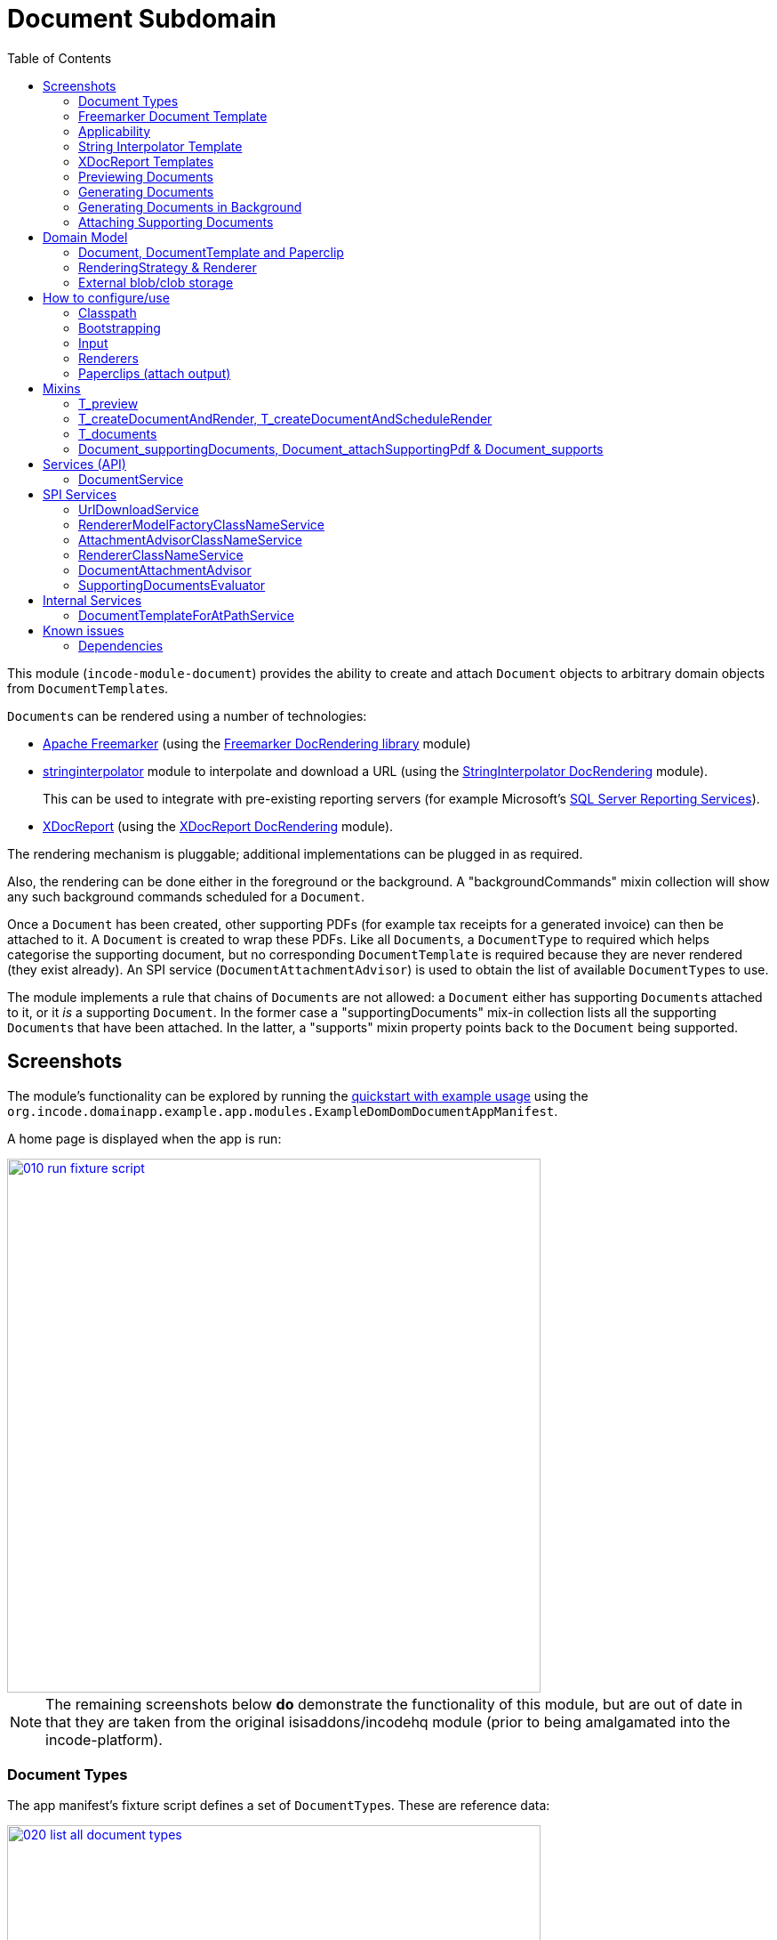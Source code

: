 [[dom-document]]
= Document Subdomain
:_basedir: ../../../
:_imagesdir: images/
:generate_pdf:
:toc:


This module (`incode-module-document`) provides the ability to create and attach `Document` objects to arbitrary domain objects from ``DocumentTemplate``s.


``Document``s can be rendered using a number of technologies:

* link:http://freemarker.org/[Apache Freemarker] (using the xref:../../dom/docrendering-freemarker/lib-docrendering-freemarker.adoc#[Freemarker DocRendering library] module)

* xref:../../lib/stringinterpolator/lib-stringinterpolator.adoc#[stringinterpolator] module to interpolate and download a URL (using the xref:../../dom/docrendering-stringinterpolator/lib-docrendering-stringinterpolator.adoc#[StringInterpolator DocRendering] module). +
+
This can be used to integrate with pre-existing reporting servers (for example Microsoft's link:https://msdn.microsoft.com/en-us/library/ms159106.aspx[SQL Server Reporting Services]).

* link:https://github.com/opensagres/xdocreport[XDocReport] (using the xref:../../dom/docrendering-xdocreport/docrendering-xdocreport.adoc#[XDocReport DocRendering] module).

The rendering mechanism is pluggable; additional implementations can be plugged in as required.

Also, the rendering can be done either in the foreground or the background.
A "backgroundCommands" mixin collection will show any such background commands scheduled for a `Document`.

Once a `Document` has been created, other supporting PDFs (for example tax receipts for a generated invoice) can then be attached to it.
A `Document` is created to wrap these PDFs.
Like all ``Document``s, a `DocumentType` to required which helps categorise the supporting document, but no corresponding `DocumentTemplate` is required because they are never rendered (they exist already).
An SPI service (`DocumentAttachmentAdvisor`) is used to obtain the list of available ``DocumentType``s to use.

The module implements a rule that chains of ``Document``s are not allowed: a `Document` either has supporting ``Document``s attached to it, or it _is_ a supporting `Document`.
In the former case a "supportingDocuments" mix-in collection lists all the supporting ``Document``s that have been attached.
In the latter, a "supports" mixin property points back to the `Document` being supported.



[[__dom-document_screenshots]]
== Screenshots

The module's functionality can be explored by running the xref:../../../quickstart/quickstart-with-example-usage.adoc#[quickstart with example usage] using the `org.incode.domainapp.example.app.modules.ExampleDomDomDocumentAppManifest`.


A home page is displayed when the app is run:

image::{_imagesdir}010-run-fixture-script.png[width="600px",link="{_imagesdir}010-run-fixture-script.png"]


[NOTE]
====
The remaining screenshots below *do* demonstrate the functionality of this module, but are out of date in that they are taken from the original isisaddons/incodehq module (prior to being amalgamated into the incode-platform).
====


[[__dom-document_screenshots_document-types]]
=== Document Types

The app manifest's fixture script defines a set of ``DocumentType``s.
These are reference data:

image::{_imagesdir}020-list-all-document-types.png[width="600px",link="{_imagesdir}020-list-all-document-types.png"]


Four example ``DocumentType``s are set up, showcasing the four ``RenderingStrategy``s provided by the xref:../../dom/docrendering-freemarker/lib-docrendering-freemarker.adoc#[Freemarker docrendering library], xref:../../dom/docrendering-stringinterpolator/lib-docrendering-stringinterpolator.adoc#[StringInterpolator docrendering library] and xref:../../dom/docrendering-xdocreport/lib-docrendering-xdocreport.adoc#[XDocReport docrendering library] modules:

image::{_imagesdir}025-all-document-types.png[width="600px",link="{_imagesdir}025-all-document-types.png"]


The two ``DocumentType``s for XDocreport are very similar; the difference is only that one results in a PDF, while the other results in a Word `.docx` document.



[[__dom-document_screenshots_freemarker-document-template]]
=== Freemarker Document Template

A `DocumentType` holds a collection of ``DocumentTemplate``s, by date.
This allows new versions of  template to be altered/evolved over time.

The example `DocumentType` for Freemarker defines just a single `DocumentTemplate`:

image::{_imagesdir}030-freemarker-document-type.png[width="600px",link="{_imagesdir}030-freemarker-document-type.png"]




The `DocumentTemplate` contains template text that can be either text, clob or a blob.
In the case of the demo freemarker template it is a clob:

image::{_imagesdir}032-freemarker-template-content-tab.png[width="600px",link="{_imagesdir}032-freemarker-template-content-tab.png"]



The clob itself is an HTML email file.
This can be downloaded from the template:

image::{_imagesdir}033-freemarker-template-content-text.png[width="600px",link="{_imagesdir}033-freemarker-template-content-text.png"]


The template text clob can be modified by uploading new versions.
However, once ``Document``s have been created from a `DocumentTemplate`, the template should be considered as immutable and not be updated; instead create a new version.


Each `DocumentTemplate` also defines placeholder text for the name of the resultant `Document`:

image::{_imagesdir}034-freemarker-template-name-tab.png[width="600px",link="{_imagesdir}034-freemarker-template-name-tab.png"]


Along with the "content" and "name" text/clob/blob, the template also specifies the `RenderingStrategy` for each; these are used to interpolate the content/name.


[[__dom-document_screenshots_applicability]]
=== Applicability

The renderer(s) associated with each `DocumentTemplate` require data (a "renderer model") to interpolate the placeholders in the content/name text; this renderer model ultimately is obtained from a domain object.
Obviously not every domain object can be used with every `DocumentTemplate`; the `Applicability` entity catalogues which domain object types can be used as the input to the renderer(s) of its associated `DocumentTemplate`:

image::{_imagesdir}036-freemarker-template-applicability.png[width="600px",link="{_imagesdir}036-freemarker-template-applicability.png"]


The `RendererModelFactory` of the `Applicability` is used to create the "renderer model" from the input domain object, while the `AttachmentAdvisor` is used to indicate which domain object(s) the resultant `Document` should be attached (often just the input domain object, but potentially to other domain objects also).



[[__dom-document_screenshots_string-interpolator-template]]
=== String Interpolator Template

The example String Interpolator `DocumentTemplate` obtains its content by interpolating (using the xref:../../lib/stringinterpolator/lib-stringinterpolator.adoc#[stringinterpolator] module) the content placeholder text; the resultant string is parsed as a URL and the contents of that URL downloaded:

image::{_imagesdir}042-stringinterpolator-template-content-tab.png[width="600px",link="{_imagesdir}042-stringinterpolator-template-content-tab.png"]


The name of ``Document``s generated from this template also uses the xref:../../lib/stringinterpolator/lib-stringinterpolator.adoc#[stringinterpolator] module:

image::{_imagesdir}044-stringinterpolator-template-name-tab.png[width="600px",link="{_imagesdir}044-stringinterpolator-template-name-tab.png"]


[WARNING]
====
The "renderer model" created (by an ``DocumentTemplate``'s `Applicability` for some domain object type) must be compatible with the `RenderingStrategy` for both content and name.
This is true for all ``DocumentTemplate``s.
====


[[__dom-document_screenshots_xdocreport-template]]
=== XDocReport Templates

There are two example ``DocumentTemplate``s that use XDocReport for rendering.
The content in both cases is a Word `.docx` file.
The difference between them is simply that one renders this `.docx` and outputs a PDF, while the other produces an outputs another `.docx` file.

The example `DocumentTemplate` for the XDocReportPdf has the following content:

image::{_imagesdir}052-xdocreport-pdf-template-content-tab.png[width="600px",link="{_imagesdir}052-xdocreport-pdf-template-content-tab.png"]


Where the BLOB is a Word document:

image::{_imagesdir}053-xdocreport-pdf-template-content.png[width="600px",link="{_imagesdir}053-xdocreport-pdf-template-content.png"]


This Word file uses Freemarker placeholders.

[NOTE]
====
While XDocReport itself as a technology supports both Freemarker and Velocity, the integration here (in xref:../../dom/docrendering-xdocreport/lib-docrendering-xdocreport.adoc#[XDocReport docrendering library] module) allows only Freemarker to be used.
====


The name text (used to create the name of the resultant `Document`) is also interpolated using Freemarker:

image::{_imagesdir}054-xdocreport-pdf-template-name-tab.png[width="600px",link="{_imagesdir}054-xdocreport-pdf-template-name-tab.png"]



The content of example `DocumentTemplate` for XDocReportDocx is almost identical:

image::{_imagesdir}062-xdocreport-docx-template-content-tab.png[width="600px",link="{_imagesdir}062-xdocreport-docx-template-content-tab.png"]


The only difference is that a different `RenderingStrategy` is used.


[[__dom-document_screenshots_previewing-documents]]
=== Previewing Documents

The fixture script also defines a number of demo domain objects, set up to allow ``Document``s to be generated from them (for all the ``DocumentTemplate``s described above) and for those resultant ``Document``s to be attached to them:

image::{_imagesdir}100-demo-object.png[width="600px",link="{_imagesdir}100-demo-object.png"]



In the case of the String Interpolator `DocumentTemplate`, this also supports previewing:

image::{_imagesdir}110-preview-prompt.png[width="600px",link="{_imagesdir}110-preview-prompt.png"]



The resultant URL is opened up as a new tab; no new `Document` is created:

image::{_imagesdir}112-preview-result.png[width="600px",link="{_imagesdir}112-preview-result.png"]



[[__dom-document_screenshots_generating-documents]]
=== Generating Documents

Generating a `Document` for the Freemarker `DocumentTemplate`:

image::{_imagesdir}120-createAndAttachDocument-Freemarker-prompt.png[width="600px",link="{_imagesdir}120-createAndAttachDocument-Freemarker-prompt.png"]

Results in a new `Document` attached to the demo object:

image::{_imagesdir}122-createAndAttachDocument-Freemarker-result.png[width="600px",link="{_imagesdir}122-createAndAttachDocument-Freemarker-result.png"]


The content of this `Document` (HTML text) has correctly interpolated the details from the input demo object:

image::{_imagesdir}124-createAndAttachDocument-Freemarker-rendered-content.png[width="600px",link="{_imagesdir}124-createAndAttachDocument-Freemarker-rendered-content.png"]



The StringInterpolator `DocumentTemplate` can similarly be used:

image::{_imagesdir}130-createAndAttachDocument-StringInterpolatorUrl-prompt.png[width="600px",link="{_imagesdir}130-createAndAttachDocument-StringInterpolatorUrl-prompt.png"]


To create a new `Document` attached to the demo object:

image::{_imagesdir}132-createAndAttachDocument-StringInterpolatorUrl-result.png[width="600px",link="{_imagesdir}132-createAndAttachDocument-StringInterpolatorUrl-result.png"]


Its content is the contents of the interpolated URL:

image::{_imagesdir}134-createAndAttachDocument-StringInterpolatorUrl-rendered-content.png[width="600px",link="{_imagesdir}134-createAndAttachDocument-StringInterpolatorUrl-rendered-content.png"]



And again, the XDocReportPdf `DocumentTemplate` can be used:

image::{_imagesdir}140-createAndAttachDocument-XDocReportPdf-prompt.png[width="600px",link="{_imagesdir}140-createAndAttachDocument-XDocReportPdf-prompt.png"]


To create a new `Document` attached to the demo object:

image::{_imagesdir}142-createAndAttachDocument-XDocReportPdf-result.png[width="600px",link="{_imagesdir}142-createAndAttachDocument-XDocReportPdf-result.png"]


Its content is a PDF generated from the Word `.docx` of the template:

image::{_imagesdir}144-createAndAttachDocument-XDocReportPdf-rendered-content.png[width="600px",link="{_imagesdir}144-createAndAttachDocument-XDocReportPdf-rendered-content.png"]



Finally, the XDocReportDoc `DocumentTemplate` can be used:

image::{_imagesdir}150-createAndAttachDocument-XDocReportDocx-prompt.png[width="600px",link="{_imagesdir}150-createAndAttachDocument-XDocReportDocx-prompt.png"]


To create a new `Document` attached to the demo object, where the content is in this case a Word document.
To demonstrate that ``Document``s can be attached to arbitrary objects, this final template is set up so that the generated `Document` is attached both to the input demo object and also to one other object:

image::{_imagesdir}152-createAndAttachDocument-XDocReportDocx-result.png[width="600px",link="{_imagesdir}152-createAndAttachDocument-XDocReportDocx-result.png"]


This is configured through the `AttachmentAdvisor` of the relevant `Applicability` of the `DocumentTemplate` for this input demo object's type:

image::{_imagesdir}154-XDocReportDocx-applicability.png[width="600px",link="{_imagesdir}154-XDocReportDocx-applicability.png"]



[[__dom-document_screenshots_generating-documents-in-background]]
=== Generating Documents in Background

Documents can also be rendered in the background:

image::{_imagesdir}160-createAndAttachDocumentAndScheduleRender-StringInterpolatorUrl-prompt.png[width="600px",link="{_imagesdir}160-createAndAttachDocumentAndScheduleRender-StringInterpolatorUrl-prompt.png"]


This results in a `Document` with an associated background command.
Note that the document, at this stage, has a state of "Not rendered" and it has no content:

image::{_imagesdir}162-createAndAttachDocumentAndScheduleRender-StringInterpolatorUrl-result.png[width="600px",link="{_imagesdir}162-createAndAttachDocumentAndScheduleRender-StringInterpolatorUrl-result.png"]


The demo app has not been configured with a background scheduler, but does provide a "fake" scheduler which can be used to run such commands:

image::{_imagesdir}164-runBackgroundCommands.png[width="600px",link="{_imagesdir}164-runBackgroundCommands.png"]


After the background commands have run, the document now has content and its state changes to "Rendered":

image::{_imagesdir}166-documentRendered.png[width="600px",link="{_imagesdir}166-documentRendered.png"]



[[__dom-document_screenshots_attaching-supporting-documents]]
=== Attaching Supporting Documents

On any (generated) `Document`, it is also possible to attach supporting PDF documents.
For example, this could be a tax or supplier receipt.
The "attachSupportingPdf" action uses the `DocumentAttachmentAdvisor` SPI service to obtain a list of appropriate ``DocumentType``s to display:

image::{_imagesdir}200-attachSupportingPdf-prompt.png[width="600px",link="{_imagesdir}200-attachSupportingPdf-prompt.png"]


The uploaded PDFs are wrapped in a `Document` of their own, and listed in the "supporting documents" collection:

image::{_imagesdir}202-attachSupportingPdf-result.png[width="600px",link="{_imagesdir}202-attachSupportingPdf-result.png"]


The supporting `Document` itself can also be viewed.
The "supports" property refers back to the `Document` that it supports:

image::{_imagesdir}204-supportingDocument.png[width="600px",link="{_imagesdir}204-supportingDocument.png"]





[[__dom-document_domain-model]]
== Domain Model


[[__dom-document_domain-model_document-document-template-and-paperclip]]
=== Document, DocumentTemplate and Paperclip

The following class diagram highlights the main concepts:


[plantuml,images/class-diagram,png]
--
skinparam class {
	BackgroundColor<<PPT>> LightGreen
	BackgroundColor<<Party>> LightGreen
	BackgroundColor<<Place>> LightGreen
	BackgroundColor<<Thing>> LightGreen
	BackgroundColor<<Role>> Khaki
	BackgroundColor<<Desc>> LightSkyBlue
	BackgroundColor<<MI>> LightPink
	BackgroundColor<<MomentOfTime>> LightPink
	BackgroundColor<<IntervalOfTime>> LightPink
	BackgroundColor<<SPI>> Linen
	BackgroundColor<<DomainObject>> White
	BackgroundColor Lavender
	ArrowColor Black
	BorderColor Black
}

hide members
show DocumentSort fields
show DocumentType fields
show DocumentNature fields
show DocumentStorage fields
show DocumentAbstract fields
show DocumentTemplate fields
show DocumentTemplate methods
show DocumentType fields
show Paperclip fields
show Paperclip methods
show Applicability fields
show Applicability methods
show RenderingStrategy methods
show RenderingStrategy fields
show RendererModelFactory methods
show AttachmentAdvisor methods

enum DocumentStorage<<Desc>> {
    INTERNAL
    EXTERNAL
}
enum DocumentSort<<Desc>> {
    BLOB
    CLOB
    TEXT
    EXTERNAL_BLOB
    EXTERNAL_CLOB
}
enum DocumentNature<<Desc>> {
    BYTES
    CHARACTERS
}
class DocumentType<<Desc>> {
    reference
    name
}
class DocumentTemplate<<Thing>> {
    date
    nameText
    previewOnly
    changeDate()
    uploadBlob()
    uploadClob()
    updateText()
    updateNameText()
    updatePreviewOnly()
    download()
    preview()
    render()
}
class DocumentAbstract<<Thing>> {
    atPath
    name
    mimeType
    blob
    clob
    text
}
class Document<<Thing>> {
    externalUrl
    createdAt
    movedToExternalUrl()
}
class Paperclip<<MI>> {
    roleName
    attachedToStr
    documentCreatedAt
    getAttachedTo()
    delete()
}
class PaperclipForDocument<<MI>> {
}
class Object<<DomainObject>> {
}
class SomeObject<<DomainObject>> {
}
class PaperclipForSomeObject {
}
class Applicability<<Role>> {
    domainClassName
    renderedModelFactoryClassName
    attachmentAdvisorClassName
    newRendererModelFactory()
    newAttachmentAdvisor()
}
class RenderingStrategy<<Desc>> {
    rendererClassName
    newRenderer()
}
interface Renderer {
}
class RendererModelFactory<<SPI>> {
    newRendererModel()
}
class AttachmentAdvisor<<SPI>> {
    newAttachmentAdvice()
}

class "Object" as rm<<RendererModell>> {
}
class "List<PaperclipSpec>" as lps<<AttachmentAdvice>> {
}
class RendererModelForSomeTemplate {
}

DocumentStorage <-- DocumentSort
DocumentNature <-- DocumentSort
DocumentType <-- "0..*" DocumentAbstract
DocumentSort <--  DocumentAbstract
DocumentAbstract ^--  Document
DocumentAbstract ^--  DocumentTemplate
DocumentAbstract <--> "*" Paperclip
Paperclip ^-down- PaperclipForDocument
Paperclip ^-down- PaperclipForSomeObject
Object <-.- Paperclip : < attachedTo
SomeObject <-- PaperclipForSomeObject : < attachedTo
Object ^-- SomeObject

RenderingStrategy -.-> Renderer

Document <-- PaperclipForDocument

DocumentTemplate --> RenderingStrategy: > name
DocumentTemplate --> RenderingStrategy: > content
DocumentTemplate --> "0..*" Applicability

Applicability -.-> RendererModelFactory: > creates
Applicability -.-> AttachmentAdvisor: > creates

AttachmentAdvisor -.-> rm : > creates
AttachmentAdvisor -.-> lps : > creates

rm ^-- RendererModelForSomeTemplate
--


(The colours used in the diagram are - approximately - from link:https://en.wikipedia.org/wiki/Object_Modeling_in_Color[Object Modeling in Color]).

The central concept is, of course, `Document`.
``Document``s have content that is either a Blob, Clob or is text, these attributes being defined in the `DocumentAbstract` supertype (more on this shortly).
Alternatively, the ``Document``'s content can be stored externally, eg in a CMS or cloud storage service, in which case the ``Document``'s own `externalUrl` attribute is used.
The `DocumentSort` determines how the content of the `Document` is physically stored (along with the supporting `DocumentNature` and `DocumentStorage` enums).
Conceptually ``Document``s are immutable (though if their content is moved to an external URL, the original entity would be update in that case).

Each `Document` also has a corresponding `DocumentType`, eg "Invoice" or perhaps a form id, eg "ABC123".

The `DocumentTemplate` is also a document (ie subclass of `DocumentAbstract`), however its content will have placeholders.
These placeholders are populated with respect to some sort of domain object acting as an input (like a "mail merge"), to generate a resultant `Document`.
The `DocumentTemplate` also has a `DocumentType`, and so it is the `DocumentType` that acts as the link between the `DocumentTemplate` with the ``Document``s created from those templates.
It is possible for there to be multiple ``DocumentTemplate``s over time for a particular `DocumentType` (distinguished by date), to allow for minor changes to a template over time.
The domain model deliberately does *not* keep track of which particular `DocumentTemplate` was used to create a `Document`, just the type is used.

Each `DocumentTemplate` has a `RenderingStrategy`, this being a mechanism to actually produce its content by interpolating the template text with placeholders.

[NOTE]
====
Actually, each `DocumentTemplate` has two sets of placeholders and also corresponding ``RenderingStrategy``s.
The "content" template text is used to generate the actual content of the resultant ``Document``'s content; this could be characters (eg a HTML email) or bytes (eg a PDF).
The "name" template text , while the other is used to interpolate the name of the resultant `Document`; this will always result in a simple character string.
====

Each `DocumentTemplate` also has an associated set of ``Applicability``s.
Each of these identifies a domain class that can be used as an input the rendering of the `DocumentTemplate`, with a corresponding implementation of the `RendererModelFactory` interface being responsible for actually creating an input "renderer model" used to feed into the template's `RenderingStrategy`.
The `Applicability` also defines the implementation of `AttachmentAdvisor` interface; this is used to attach the resultant `Document` to arbitrary domain objects (usually the input domain object, and perhaps others also).

Every `Document` is created from a `DocumentTemplate`, but rather than hold a reference to this original template, instead `Document` and `DocumentTemplate` are unified through the `DocumentType` entity.
The `DocumentType` can be considered as a set of versioned ``DocumentTemplate``s (identified by date), along with all the ``Document``s that were created from (any of) those ``DocumentTemplate``s.

Once a `Document` has been created it is attached to one or more target domain object using `Paperclip`.
This requires a custom subclass for the domain object in question; the polymorphic pattern ("table of two halves") is used for this linkage.
The module uses this capability itself for `PaperclipForDocument`, which is used to attach supporting (PDF) ``Document``s to generated ``Document``s.

Based upon the implementation of `RenderingStrategy` and `Renderer`, each `DocumentTemplate` can support either previewing and/or rendering.
Previewing means to return a representation as a URL; the end-user can then navigate to this URL without any change in state to the application.
Rendering on the other hand means the creation and persisting of a `Document` from the `DocumentTemplate`.

The `createAndAttachDocumentAndRender()` mixin is contributed to all domain objects where there is a `DocumentTemplate` available for the domain object's application tenancy path (`atPath`) that supports either previewing and/or rendering.
The similar `createAndAttachDocumentAndScheduleRender()` mixin is also available, allowing the rendering to be performed as a background task using xref:../../spi/command/spi-command.adoc#[command spi] module.
This can be scheduled using, for example, the xref:../../ext/quartz/ext-quartz.adoc#[quartz extension] module.



[[__dom-document_domain-model_rendering-strategy-and-renderer]]
=== RenderingStrategy & Renderer

The  `Renderer` interface has the following subtypes and (example) implementations:

[plantuml,images/class-diagram-renderingstrategy-and-renderer,png]
--
skinparam class {
	BackgroundColor<<PPT>> LightGreen
	BackgroundColor<<Party>> LightGreen
	BackgroundColor<<Place>> LightGreen
	BackgroundColor<<Thing>> LightGreen
	BackgroundColor<<Role>> Khaki
	BackgroundColor<<Desc>> LightSkyBlue
	BackgroundColor<<MI>> LightPink
	BackgroundColor<<MomentOfTime>> LightPink
	BackgroundColor<<IntervalOfTime>> LightPink
	BackgroundColor<<SPI>> Linen
	BackgroundColor<<DomainObject>> White
	BackgroundColor Lavender
	ArrowColor Black
	BorderColor Black
}

hide members
show DocumentNature fields
show RenderingStrategy methods
show RenderingStrategy fields

enum DocumentNature {
    BYTES
    CHARACTERS
}

class RenderingStrategy<<Desc>> {
    rendererClassName
    newRenderer()
}

interface Renderer {
}

interface Renderer\nFromBytesToBytes {
    renderBytesToBytes()
}

interface Renderer\nFromBytesToBytes\nWithPreviewToUrl {
    previewBytesToBytes()
}

interface Renderer\nFromCharsToChars {
    renderCharsToChars()
}

interface Renderer\nFromCharsToChars\nWithPreviewToUrl {
    previewCharsToChars()
}

interface Renderer\nFromBytesToChars {
    renderBytesToChars()
}

interface Renderer\nFromBytesToChars\nWithPreviewToUrl {
    previewBytesToChars()
}

interface Renderer\nFromCharsToBytes {
    renderCharsToBytes()
}

interface Renderer\nFromCharsToBytes\nWithPreviewToUrl {
    previewCharsToBytes()
}

interface Renderer\nWithPreviewToUrl {
}

class Renderer\nForXDocReport\nAbstract<<Thing>> {
}
class Renderer\nForXDocReport\nDocx<<Thing>> {
}
class Renderer\nForXDocReport\nPdf<<Thing>> {
}
class Renderer\nForFreemarker<<Thing>> {
}
class Renderer\nUsingStringInterpolator\nCaptureUrl<<Thing>> {
}
class Renderer\nUsingStringInterpolator\nPreviewAndCaptureUrl<<Thing>> {
}


DocumentNature <-left- RenderingStrategy : < input
DocumentNature <-left- RenderingStrategy : < output

RenderingStrategy --> Renderer: > creates

Renderer ^-- Renderer\nFromBytesToBytes
Renderer ^-- Renderer\nFromCharsToChars
Renderer ^-- Renderer\nFromCharsToBytes
Renderer ^-- Renderer\nFromBytesToChars

Renderer\nFromBytesToBytes ^-- Renderer\nFromBytesToBytes\nWithPreviewToUrl
Renderer\nFromCharsToChars ^-- Renderer\nFromCharsToChars\nWithPreviewToUrl
Renderer\nFromCharsToBytes ^-- Renderer\nFromCharsToBytes\nWithPreviewToUrl
Renderer\nFromBytesToChars ^-- Renderer\nFromBytesToChars\nWithPreviewToUrl

Renderer\nWithPreviewToUrl ^-up- Renderer\nFromBytesToBytes\nWithPreviewToUrl
Renderer\nWithPreviewToUrl ^-up- Renderer\nFromCharsToChars\nWithPreviewToUrl
Renderer\nWithPreviewToUrl ^-up- Renderer\nFromCharsToBytes\nWithPreviewToUrl
Renderer\nWithPreviewToUrl ^-up- Renderer\nFromBytesToChars\nWithPreviewToUrl

Renderer\nFromBytesToBytes ^-.- Renderer\nForXDocReport\nAbstract

Renderer\nForXDocReport\nAbstract ^-- Renderer\nForXDocReport\nDocx
Renderer\nForXDocReport\nAbstract ^-- Renderer\nForXDocReport\nPdf

Renderer\nFromCharsToChars ^-.- Renderer\nForFreemarker

Renderer\nFromCharsToBytes ^-.- Renderer\nUsingStringInterpolator\nCaptureUrl
Renderer\nUsingStringInterpolator\nCaptureUrl ^-- Renderer\nUsingStringInterpolator\nPreviewAndCaptureUrl

--

The owning `RenderingStrategy` for each `Renderer` identifies the nature of the inputs and outputs (bytes or characters) of each `RenderingStrategy`; the associated `Renderer` implementation must meet those constraints.
Note that a `Renderer` may produce nature of the inputs vs outputs may vary: a character template might result in byte array output.



[[__dom-document_domain-model_external-blob-clob-storage]]
=== External blob/clob storage

When a `Document` is initially generated, it will contain content as either a text string, a clob or as a blob; its `#getSort()` accessor - returning the `DocumentSort` enum - specifies which.

Storing blobs or clobs within a single database table can become unwieldy - backing up the database and performing other DB maintenance activities can start taking significant resources/time.
At the same time, the `Document` entity itself is immutable; the blobs/clobs stored within never change once created.

Therefore the `Document` allows for the blob/clob to be moved into an offsite storage, and then to hold the URL to access that blob/clob.
Typically this would be performed by some background process that would:

* query for all newly created ``Document``s that contain a blob or clob

* copy the blob/clob to some external storage, for example an external document management system running on-premise, or perhaps an off-site Cloud storage.
A URL would represent a key to retrieve this blob/clob whenever required

* update the `Document`, updating its `externalUrl` property, and setting its blob/clob to null.
It would also update the `Document` so that `#getSort()` accessor indicates that the storage is stored externally. +
+
The `Document_movedToExternalUrl` mixin action captures these tasks.

The above algorithm is idempotent and so resilient to potential failure.

Once a ``Document``'s content has been moved to be stored externally, it can subsequently be retrieved dynamically as required using the `UrlDownloadService` SPI service.




[[__dom-document_how-to-configure-use]]
== How to configure/use

=== Classpath

Update your classpath by adding this dependency in your dom project's `pom.xml`:

[source,xml]
----
<dependency>
    <groupId>org.incode.example.document</groupId>
    <artifactId>incode-example-document-dom</artifactId>
    <version>2.0.0-M1</version>
</dependency>
----

Check for later releases by searching http://search.maven.org/#search|ga|1|incode-module-document-dom[Maven Central Repo].

For instructions on how to use the latest `-SNAPSHOT`, see the xref:../../../pages/contributors-guide/contributors-guide.adoc#[contributors guide].


=== Bootstrapping

In the `AppManifest`, update its `getModules()` method:

[source,java]
----
@Override
public List<Class<?>> getModules() {
    return Arrays.asList(
            ...
            org.incode.example.document.DocumentModule.class,
    );
}
----



[[__dom-document_how-to-configure-use_input]]
=== Input

For each domain object class that you want to use as the input data to a `DocumentTemplate`, you need to:

* implement `ApplicationTenancyService` +
+
To return the application tenancy path of the domain object in order that available ``DocumentTemplate``s can be located: +
+
[source,java]
----
public interface ApplicationTenancyService {
    String atPathFor(final Object domainObject);
}
----

* implement a `RendererModelFactory` +
+
This constructs the "renderer model" from the input domain object, which is then fed into the `RenderingStrategy` of the `DocumentTemplate`: +
+
[source,java]
----
public interface RendererModelFactory {
    @Programmatic
    Object newRendererModel(
            DocumentTemplate documentTemplate,    // <1>
            Object domainObject);                 // <2>
}
----
<1> the template to which this implementation applies, as per `DocumentTemplate#getAppliesTo()` and `Applicability#getRendererModelFactoryClassName()` +
<2> provides the input for the renderer model +
+
[TIP]
====
The `RendererModelFactoryAbstract<T>` can be used to implement the `RendererModelFactory` interface, adding the capability of verifying the input document is of the correct type.
====


* implement a `AttachmentAdvisor` +
+
This returns a data structure (``List<PaperclipSpec>``) which describes to which object(s) the resultant `Document` should be attached: +
+
[source,java]
----
public interface AttachmentAdvisor {
    @lombok.Data                                // <1>
    public static class PaperclipSpec {
        private final String roleName;
        private final Object attachTo;
        private final Object createdDocument;
    }
    List<PaperclipSpec> advise(
            DocumentTemplate documentTemplate,  // <2>
            Object domainObject,                // <3>
            Document createdDocument);          // <4>
}
----
<1> immutable value type, defined using link:https://projectlombok.org/features/Data.html[`@Data`] annotation from Project Lombok +
<2> to which this implementation applies, as per `DocumentTemplate#getAppliesTo()` and `Applicability#getAttachmentAdvisorClassName()` +
<3> acting as the context for document created, from which derive the objects to attach the newly created `Document`
<4> the document that has been created.
Note that this may be `null` when the advisor is being asked if it _could_ be used to attach for the domain object.

The`PaperclipSpec` describes how create instances of `Paperclip` from attach the resultant `Document` to other
domain objects.

[TIP]
====
The `AttachmentAdvisorAbstract<T>` can be used to implement the `AttachmentAdvisor` interface, adding the capability of verifying the input document is of the correct type.
====


[[__dom-document_how-to-configure-use_renderers]]
=== Renderers

For each rendering technology, an implementation of `Renderer` is required.  
A number of such ``Rendererer``s have been developed, using Freemarker, XDocReport or just capturing the content of arbitrary URLs (eg as exposed by an external reporting server such as SQL Server Reporting Services).



[[__dom-document_how-to-configure-use_paperclips]]
=== Paperclips (attach output)

For each domain object that you want to attach ``Document``s (that is, add ``Paperclip``s to), you need to

* implement a subclass of `Paperclip` for the domain object's type. +
+
This link acts as a type-safe tuple linking the domain object to the `Document`.

* implement the `PaperclipRepository.SubtypeProvider` SPI interface: +
+
[source,java]
----
public interface SubtypeProvider {
    Class<? extends Paperclip> subtypeFor(Class<?> domainObject);
}
----
+
This tells the module which subclass of `Paperclip` to use to attach to the domain object to attach to.  
The `SubtypeProviderAbstract` adapter can be used to remove some boilerplate.


For example:

[source,java]
----
@javax.jdo.annotations.PersistenceCapable(identityType=IdentityType.DATASTORE)
@javax.jdo.annotations.Inheritance(strategy = InheritanceStrategy.NEW_TABLE)
@DomainObject(objectType = "estatioAssets.PaperclipForInvoice")
@DomainObjectLayout( bookmarking = BookmarkPolicy.AS_ROOT)
public class PaperclipForInvoice extends Paperclip {                    // <1>

    @Column( allowsNull = "false", name = "invoiceId" )
    @Getter @Setter
    private Invoice invoice;

    @NotPersistent
    @Override
    public Object getAttachedTo() {                                     // <2>
        return getInvoice();
    }
    @Override
    protected void setAttachedTo(final Object object) {
        setInvoice((Invoice) object);
    }

    @DomainService(nature = NatureOfService.DOMAIN)
    public static class SubtypeProvider                                 // <3>
            extends PaperclipRepository.SubtypeProviderAbstract {
        public SubtypeProvider() {
            super(Invoice.class, PaperclipForInvoice.class);
        }
    }
}
----
<1> inherit from `Paperclip`
<2> implement hook methods
<3> SubtypeProvider SPI implementation


[NOTE]
====
To view the ``Paperclip``s once created there is also a `T_paperclips` mixin collection, discussed below.
====


[[__dom-document_mixins]]
== Mixins

The document module is fully data-driven, in that the ability to be able to preview and create a document for any given domain entity is defined by the data held in `DocumentTemplate` (its `atPath`) and `Applicability` (the `domainClassName` and corresponding `RendererModelFactory` and `AttachmentAdvisor` implementations).

This is generally done using mixins (though ``Document``s can also be created programmatically, see xref:_incode-module-document_services-api_document-creator-service[below].

[[__dom-document_mixins_t-preview]]
=== T_preview

The `T_preview` mixin action provides the ability to preview a document without creating it.

To support this the `DocumentTemplate` selected must have a content `RenderingStrategy` that supports previewing to URL.

To use, the mixin simply need to be subclassed.
For example:

[source,java]
----
@Mixin
public class Invoice_preview extends T_preview<Invoice> {
    public Invoice_preview(Invoice invoice) { super(invoice); }
}
----

Add similar mixins for all classes where there exists a `DocumentTemplate` and `Applicability` capable of consuming the object as an input to the template, and where (as noted just above) the `DocumentTemplate` has a content `RenderingStrategy` that supports previewing to a URL.


[[__dom-document_t-create-document-and-render]]
=== T_createDocumentAndRender, T_createDocumentAndScheduleRender

The `T_createDocumentAndRender` and `T_createDocumentAndScheduleRender` mixin actions provide the ability to create and render a document, either in the foreground or as a background command (so that the rendering can be performed asynchronously).

To use, the mixin simply need to be subclassed.
For example:

[source,java]
----
@Mixin
public class Invoice_createDocument extends T_createDocumentAndRender<Invoice> {
    public Invoice_createDocument(Invoice invoice) { super(invoice); }
}
----

Add similar mixins for all classes where there exists a `DocumentTemplate` and `Applicability` capable of consuming the object as an input to the template.

Note that this _doesn't_ necessarily require that there is an implementation of `Paperclip` for the target object: where the generated `Document` is attached depends upon the definition of the `DocumentTemplate`.

[TIP]
====
If you want make this action available for all domain objects, simply use:

[source,java]
----
@Mixin
public class Object_createDocument extends T_createDocumentAndRender<Object> {
    public Object_createDocument(Object object) { super(object); }
}
----

If there is no `DocumentTemplate`/`Applicability`, then the action will be hidden in the UI.  
The reason that the module doesn't just provide this mixin out-of-the-box is (a) for consistency with other modules and (b) for understandability/traceability ("not *too* much magic").
====


[[__dom-document_mixins_t-documents]]
=== T_documents

The `T_documents` mixin collection returns the list of ``Paperclip``s that each attach a `Document` to the specified domain object.

Since ``Paperclip``s can only be created for domain objects where a subclass of `Paperclip` has been defined (see above), it's typical for this mixin to be defined as a nested static class of that `Paperclip` subclass.
For example:

[source,java]
----
...
public class PaperclipForInvoice extends Paperclip {
    ...
    @Mixin
    public static class _documents extends T_documents<Invoice> {
        public _documents(Invoice invoice) {
            super(invoice);
        }
    }
}
----

[[__dom-document_mixins_document-supportingDocuments]]
=== Document_supportingDocuments, Document_attachSupportingPdf & Document_supports

These three mixins work together.

For generated ``Document``s, the `Document_attachSupportingPdf` mixin allows PDFs to be associated (eg a supplier receipt), and a corresponding `Document` is created to hold that PDF.
These are then displayed in the `Document_supportingDocuments` mixin collection.

For the supporting ``Document``s themselves, the  `Document_supports` collection mixin points back to the associated `Document`.
(Sometimes a supporting `Document` might be attached to multiple ``Document``s - eg a piece of general correspondence - which is why this is a collection rather than a single property).

The `_supportingDocuments` collection mixin is hidden for "secondary" supporting documents themselves, conversely the `_supports` property is hidden for the "primary" supported documents.
 In other words these form a parent/child relationship.




[[__dom-document_services-api]]
== Services (API)

[[__dom-document_services-api_document-service]]
=== DocumentService

The `DocumentService` service allows documents to be created and attached (using ``Paperclip``s) programmatically to other domain objects.
It also allows existing blobs (PDFs) to be created and optionally attached.

The API is:

[source,java]
----
public class DocumentService {
    public boolean canCreateDocumentAndAttachPaperclips(        // <1>
            Object domainObject,
            DocumentTemplate template);
    public Document createDocumentAndAttachPaperclips(          // <2>
            Object domainObject,
            DocumentTemplate template);

    public Document createForBlob(
            DocumentType documentType,
            String documentAtPath,
            String documentName,                                // <3>
            Blob blob);
    public Document createAndAttachDocumentForBlob(
            DocumentType documentType,
            String documentAtPath,
            String documentName,                                // <3>
            Blob blob,
            String paperclipRoleName,
            Object paperclipAttachTo);
}
----
<1> allows a programmatic check as to whether the provided `DocumentTemplate` is applicable to the domain object.
<2> go ahead and actually create the new `Document`, attaching it as specified by the `AttachmentAdvisor` associated with the ``DocumentTemplate`` ('s `Applicability` for this domain object).
<3> documentName - override the name of the blob (if null, then uses the blob's name)


[[__dom-document_services-spi]]
== SPI Services

=== UrlDownloadService

The `UrlDownloadService` is used to download any ``Document``s whose content is stored as an external URL, eg in an on-site CMS or on a cloud storage service.

A default implementation of this service is provided that simply uses Java's `HttpUrlConnection` to download the URL; in particular the URL must be accessible and require no user credentials/passwords.

The service can be optionally overridden if credentials are required.

The service is defined as:

[source,java]
----
public interface UrlDownloadService {
    public Blob downloadAsBlob(Document document) { ... }
    public Clob downloadAsClob(Document document) { ... }
}
----


=== RendererModelFactoryClassNameService

The `RendererModelFactoryClassNameService`, if implemented, provides UI to allow the renderer model factory class name to be changed on an `Applicability`:

[source,java]
----
public interface RendererModelFactoryClassNameService {
    List<ClassNameViewModel> rendererModelFactoryClassNames();
}
----

This can most conveniently be implemented using the `ClassNameServiceAbstract` convenience class, eg:

[source,java]
----
@DomainService(nature = NatureOfService.DOMAIN)
public class RendererModelFactoryClassNameServiceForDemo
        extends ClassNameServiceAbstract<RendererModelFactory>
        implements RendererModelFactoryClassNameService {
    public RendererModelFactoryClassNameServiceForDemo() {
        super(RendererModelFactory.class, "org.incode.module.document.fixture");
    }
    public List<ClassNameViewModel> rendererModelFactoryClassNames() {
        return this.classNames();
    }
}
----


=== AttachmentAdvisorClassNameService

The `AttachmentAdvisorClassNameService`, if implemented, provides UI to allow the renderer model factory class name to be changed on an `Applicability`:

[source,java]
----
public interface AttachmentAdvisorClassNameService {
    List<ClassNameViewModel> attachmentAdvisorClassNames();
}
----

Like `RendererModelFactoryClassNameService` (above), this can most conveniently be implemented using the `ClassNameServiceAbstract` convenience class.



=== RendererClassNameService

The `RendererClassNameService`, if implemented, provides UI to allow the renderer class name to be changed on an `Applicability`:

[source,java]
----
public interface RendererClassNameService {
    public List<ClassNameViewModel> renderClassNamesFor(
            DocumentNature inputNature,
            DocumentNature outputNature);
    <C extends Renderer> Class<C> asClass(String className);
}
----

This can most conveniently be implemented using the `ClassNameServiceAbstract` convenience class, eg:

[source,java]
----
@DomainService(nature = NatureOfService.DOMAIN)
public class RendererClassNameServiceForDemo
         extends ClassNameServiceAbstract<Renderer>
         implements RendererClassNameService {
    public RendererClassNameServiceForDemo() {
        super(Renderer.class, "org.incode.module.document.fixture");
    }
    public List<ClassNameViewModel> renderClassNamesFor(
            final DocumentNature inputNature, final DocumentNature outputNature) {
        if(inputNature == null || outputNature == null){
            return Lists.newArrayList();
        }
        return classNames(x -> inputNature.canActAsInputTo(x) && outputNature.canActAsOutputTo(x));
    }
    public Class<Renderer> asClass(final String className) {
        return super.asClass(className);
    }
}
----



=== DocumentAttachmentAdvisor

The `DocumentAttachmentAdvisor` service, if implemented, is used by the "attachSupportingPdf" action.
It allows (existing) PDFs (eg supplier receipts) to be attached to generated ``Document``s.

[source,java]
----
public interface DocumentAttachmentAdvisor {
    public List<DocumentType> documentTypeChoicesFor(Document document);
    public DocumentType documentTypeDefaultFor(Document document);
    public List<String> roleNameChoicesFor(Document document);
    public String roleNameDefaultFor(Document document);
}
----


=== SupportingDocumentsEvaluator

Some applications may have the concept of a "supporting document", whereby one document is attached to another document and supports it in some way.
For example, an application could generates a document for an invoice, and this invoice might have receipts attached to it.

To continue this example, such receipts most likely exist already, for example as PDFs.
In such a case the application would directly create the supporting document representing that PDF `Blob` programmatically:

[source,java]
----
final Document receiptDoc = documentRepository.create(
        documentType, atPath, name, blob.getMimeType().getBaseType());
receiptDoc.setRenderedAt(clockService.nowAsDateTime());
receiptDoc.setState(DocumentState.RENDERED);
receiptDoc.setSort(DocumentSort.BLOB);
receiptDoc.setBlobBytes(blob.getBytes());
----

For such supporting documents much of the state normally associated with a `Document` should be suppressed:

* a supporting document are probably not generated, so the "backgroundCommands" is not required.
* the "attachedTo" collection does not make sense either, to avoid chains of ``Document``s (one attached to another, attached to another).

On the other hand we might want to explicitly identify that one document supports another, and so the "supportedBy" and "supports" collections help reinforce the semantics of the relatinoship.

The `SupportingDocumentsEvaluator` is a SPI to tell the document module that such-and-such a `Document` is a supporting document:

[source,java]
----
public interface SupportingDocumentsEvaluator {
    enum Evaluation {
        SUPPORTING,
        NOT_SUPPORTING,
        UNKNOWN
    }
    Evaluation evaluate(Document candidateSupportingDocument);
    List<Document> supportedBy(Document candidateSupportingDocument);
}
----

The module provides a default implementation that will indicate a `Document` is supporting if it can find any other `Document` that attaches to the candidate document.
This implementation can be suppressed if necessary in the usual fashion of a higher priority implementation returning a definitive `Evaluation` one way or the other for the document in question.



[[__dom-document_services-internal]]
== Internal Services

These are services that are not part of the formal API/SPI, but nevertheless allow the behaviour of the module to be overridden/fine-tuned.

=== DocumentTemplateForAtPathService

The `DocumentTemplateForAtPathService` service is used to return the choices for  ``DocumentTemplate``s for the "preview" and "createAndAttach" mixins.

[source,java]
----
@DomainService(nature = NatureOfService.DOMAIN)
public class DocumentTemplateForAtPathService {
    public List<DocumentTemplate> documentTemplatesForPreview(
                                        Object domainObject) { ... }
    public List<DocumentTemplate> documentTemplatesForCreateAndAttach(
                                        Object domainObject) { ... }
}
----

The default implementation of this service uses the `ApplicationTenancyService` to determine the application tenancy of the supplied domain object, and from that looks up the appropriate (possibly localized) template to use.

However, the  "ForAtPath" bit of the name of this service is a mistake, because the service could in fact use any any attributes of the provided domain object to determine the list of ``DocumentTemplate``s to make available.



[[__dom-document_known-issues]]
== Known issues

When using with PostgreSQL or MsSQL server you are likely to run into data-type issues with the mapping of jdbc-type `BLOB` and/or `CLOB`.
By using `.orm`-files we can override the mapping.
To activate use setting `isis.persistor.datanucleus.impl.datanucleus.Mapping=xxx` in `persistor_datanucleus.properties`.
Thus, setting to `postgres` will activate `DocumentAbstract-postgres.orm` and to `sqlserver` `DocumentAbstract-sqlserver.orm` by naming convention.


=== Dependencies

Maven can report modules dependencies using:


[source,bash]
----
mvn dependency:list -o -pl modules/dom/document/impl -D excludeTransitive=true
----

which, excluding the Incode Platform and Apache Isis modules, returns no direct compile/runtime dependencies.

From the Incode Platform it uses:

* xref:../../lib/base/lib-base.adoc#[base library] module
* xref:../../dom/command/spi-command.adoc#[command spi] module

The module also uses icons from link:https://icons8.com/[icons8].

